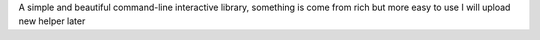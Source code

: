 A simple and beautiful command-line interactive library, something is come from rich but more easy to use           \
I will upload new helper later
